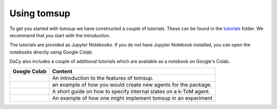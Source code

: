Using tomsup
==================

To get you started with tomsup we have constructed a couple of tutorials. These can be found in the `tutorials <https://github.com/KennethEnevoldsen/tomsup/tree/master/tutorials>`__ folder. 
We recommend that you start with the introduction.

The tutorials are provided as Jupyter Notebooks. If you do not have Jupyter Notebook installed, you can open the notebooks directly using Google Colab.

.. |colab_intr| image:: https://colab.research.google.com/assets/colab-badge.svg
   :width: 100pt
   :target: https://colab.research.google.com/github/KennethEnevoldsen/tomsup/blob/master/tutorials/paper_implementation.ipynb

.. |colab_agen| image:: https://colab.research.google.com/assets/colab-badge.svg
   :width: 100pt
   :target: https://colab.research.google.com/github/KennethEnevoldsen/tomsup/blob/master/tutorials/Creating_an_agent.ipynb

.. |colab_fair| image:: https://colab.research.google.com/assets/colab-badge.svg
   :width: 100pt
   :target: https://colab.research.google.com/github/centre-for-humanities-computing/DaCy/blob/main/tutorials/dacy-robustness.ipynb

.. |colab_psyc| image:: https://img.shields.io/badge/%20-Open%20in%20GitHub-black?style=plastic&logo=github
   :width: 100pt
   :target: https://github.com/KennethEnevoldsen/tomsup/tree/master/tutorials/psychopy_experiment

DaCy also includes a couple of additional tutorials which are available as a notebook on Google's Colab.

+--------------+---------------------------------------------------------------------------+
| Google Colab | Content                                                                   |
+==============+===========================================================================+
| |colab_intr| |  An introduction to the features of tomsup.                               | 
+--------------+---------------------------------------------------------------------------+
| |colab_agen| |  an example of how you would create new agents for the package.           | 
+--------------+---------------------------------------------------------------------------+
| |colab_fair| |  A short guide on how to specify internal states on a k-ToM agent.        | 
+--------------+---------------------------------------------------------------------------+
| |colab_psyc| | An example of how one might implement tomsup in an experiment             |
+--------------+---------------------------------------------------------------------------+
